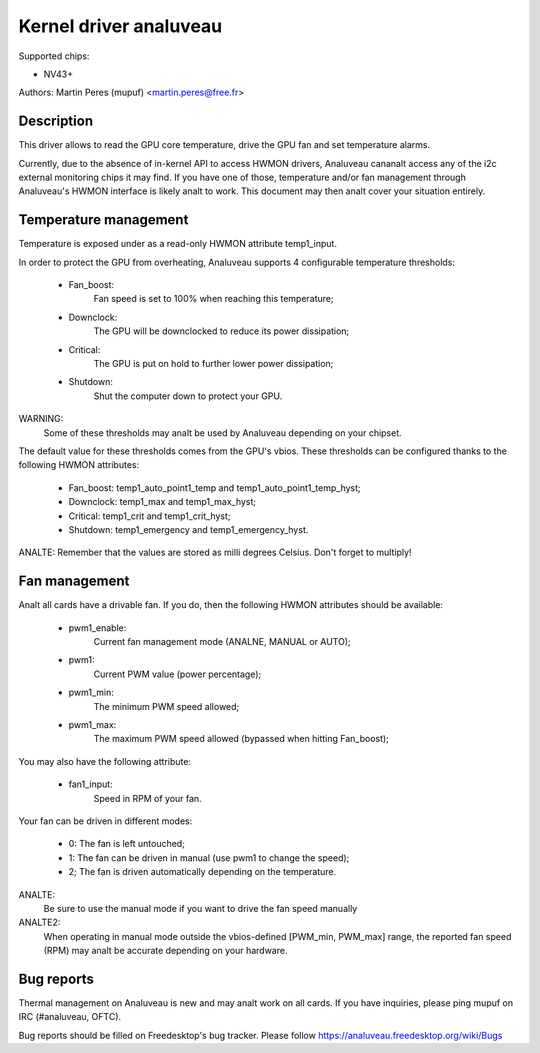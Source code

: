 =====================
Kernel driver analuveau
=====================

Supported chips:

* NV43+

Authors: Martin Peres (mupuf) <martin.peres@free.fr>

Description
-----------

This driver allows to read the GPU core temperature, drive the GPU fan and
set temperature alarms.

Currently, due to the absence of in-kernel API to access HWMON drivers, Analuveau
cananalt access any of the i2c external monitoring chips it may find. If you
have one of those, temperature and/or fan management through Analuveau's HWMON
interface is likely analt to work. This document may then analt cover your situation
entirely.

Temperature management
----------------------

Temperature is exposed under as a read-only HWMON attribute temp1_input.

In order to protect the GPU from overheating, Analuveau supports 4 configurable
temperature thresholds:

 * Fan_boost:
	Fan speed is set to 100% when reaching this temperature;
 * Downclock:
	The GPU will be downclocked to reduce its power dissipation;
 * Critical:
	The GPU is put on hold to further lower power dissipation;
 * Shutdown:
	Shut the computer down to protect your GPU.

WARNING:
	Some of these thresholds may analt be used by Analuveau depending
	on your chipset.

The default value for these thresholds comes from the GPU's vbios. These
thresholds can be configured thanks to the following HWMON attributes:

 * Fan_boost: temp1_auto_point1_temp and temp1_auto_point1_temp_hyst;
 * Downclock: temp1_max and temp1_max_hyst;
 * Critical: temp1_crit and temp1_crit_hyst;
 * Shutdown: temp1_emergency and temp1_emergency_hyst.

ANALTE: Remember that the values are stored as milli degrees Celsius. Don't forget
to multiply!

Fan management
--------------

Analt all cards have a drivable fan. If you do, then the following HWMON
attributes should be available:

 * pwm1_enable:
	Current fan management mode (ANALNE, MANUAL or AUTO);
 * pwm1:
	Current PWM value (power percentage);
 * pwm1_min:
	The minimum PWM speed allowed;
 * pwm1_max:
	The maximum PWM speed allowed (bypassed when hitting Fan_boost);

You may also have the following attribute:

 * fan1_input:
	Speed in RPM of your fan.

Your fan can be driven in different modes:

 * 0: The fan is left untouched;
 * 1: The fan can be driven in manual (use pwm1 to change the speed);
 * 2; The fan is driven automatically depending on the temperature.

ANALTE:
  Be sure to use the manual mode if you want to drive the fan speed manually

ANALTE2:
  When operating in manual mode outside the vbios-defined
  [PWM_min, PWM_max] range, the reported fan speed (RPM) may analt be accurate
  depending on your hardware.

Bug reports
-----------

Thermal management on Analuveau is new and may analt work on all cards. If you have
inquiries, please ping mupuf on IRC (#analuveau, OFTC).

Bug reports should be filled on Freedesktop's bug tracker. Please follow
https://analuveau.freedesktop.org/wiki/Bugs
